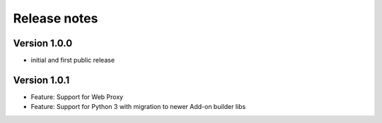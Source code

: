 Release notes
#############

Version 1.0.0
=============

- initial and first public release

Version 1.0.1
=============

- Feature: Support for Web Proxy
- Feature: Support for Python 3 with migration to newer Add-on builder libs

